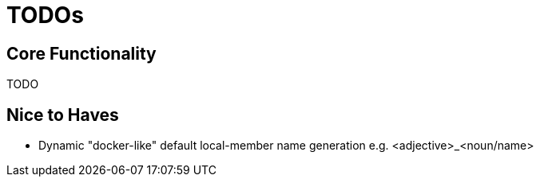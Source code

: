= TODOs

== Core Functionality

TODO


== Nice to Haves

- Dynamic "docker-like" default local-member name generation e.g. <adjective>_<noun/name>